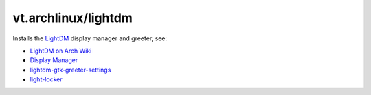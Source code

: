 vt.archlinux/lightdm
====================





Installs the `LightDM <https://freedesktop.org/wiki/Software/LightDM/>`_
display manager and greeter, see:

- `LightDM on Arch Wiki <https://wiki.archlinux.org/index.php/LightDM>`_
- `Display Manager <https://wiki.archlinux.org/index.php/Display_manager>`_
- `lightdm-gtk-greeter-settings
  <https://launchpad.net/lightdm-gtk-greeter-settings>`_
- `light-locker <https://github.com/the-cavalry/light-locker>`_








